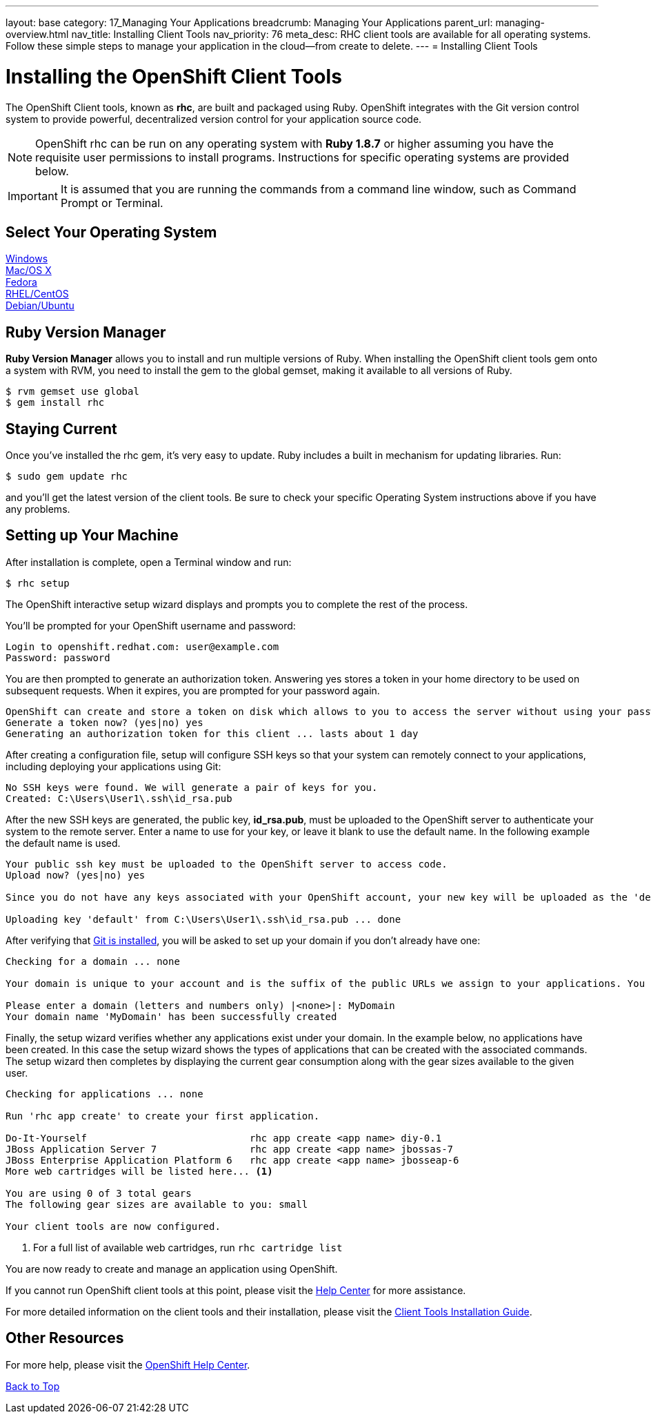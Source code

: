 ---
layout: base
category: 17_Managing Your Applications
breadcrumb: Managing Your Applications
parent_url: managing-overview.html
nav_title: Installing Client Tools
nav_priority: 76
meta_desc: RHC client tools are available for all operating systems.  Follow these simple steps to manage your application in the cloud--from create to delete.
---
= Installing Client Tools

[[top]]
[float]
= Installing the OpenShift Client Tools
[.lead]
The OpenShift Client tools, known as *rhc*, are built and packaged using Ruby. OpenShift integrates with the Git version control system to provide powerful, decentralized version control for your application source code.

NOTE: OpenShift rhc can be run on any operating system with *Ruby 1.8.7* or higher assuming you have the requisite user permissions to install programs. Instructions for specific operating systems are provided below.

IMPORTANT: It is assumed that you are running the commands from a command line window, such as Command Prompt or Terminal.

== Select Your Operating System
link:getting-started-windows.html#client-tools[Windows] +
link:getting-started-osx.html#client-tools[Mac/OS X] +
link:getting-started-fedora.html#client-tools[Fedora] +
link:getting-started-rhel-centos.html#client-tools[RHEL/CentOS] +
link:getting-started-debian-ubuntu.html#client-tools[Debian/Ubuntu] +

== Ruby Version Manager
*Ruby Version Manager* allows you to install and run multiple versions of Ruby. When installing the OpenShift client tools gem onto a system with RVM, you need to install the gem to the global gemset, making it available to all versions of Ruby.
[source]
----
$ rvm gemset use global
$ gem install rhc
----

[[staying-current]]
== Staying Current
Once you've installed the rhc gem, it's very easy to update. Ruby includes a built in mechanism for updating libraries. Run:

[source]
----
$ sudo gem update rhc
----

and you'll get the latest version of the client tools. Be sure to check your specific Operating System instructions above if you have any problems.

[[rhc-setup]]
== Setting up Your Machine
After installation is complete, open a Terminal window and run:
[source]
----
$ rhc setup
----
The OpenShift interactive setup wizard displays and prompts you to complete the rest of the process.

You'll be prompted for your OpenShift username and password:

[source]
----
Login to openshift.redhat.com: user@example.com
Password: password
----

You are then prompted to generate an authorization token. Answering yes stores a token in your home directory to be used on subsequent requests. When it expires, you are prompted for your password again.

[source]
----
OpenShift can create and store a token on disk which allows to you to access the server without using your password. The key is stored in your home directory and should be kept secret. You can delete the key at any time by running 'rhc logout'.
Generate a token now? (yes|no) yes
Generating an authorization token for this client ... lasts about 1 day
----

After creating a configuration file, setup will configure SSH keys so that your system can remotely connect to your applications, including deploying your applications using Git:

[source]
----
No SSH keys were found. We will generate a pair of keys for you.
Created: C:\Users\User1\.ssh\id_rsa.pub
----

After the new SSH keys are generated, the public key, *id_rsa.pub*, must be uploaded to the OpenShift server to authenticate your system to the remote server. Enter a name to use for your key, or leave it blank to use the default name. In the following example the default name is used.

[source]
----
Your public ssh key must be uploaded to the OpenShift server to access code.
Upload now? (yes|no) yes

Since you do not have any keys associated with your OpenShift account, your new key will be uploaded as the 'default' key

Uploading key 'default' from C:\Users\User1\.ssh\id_rsa.pub ... done
----

After verifying that link:#installing-git[Git is installed], you will be asked to set up your domain if you don't already have one:

[source]
----
Checking for a domain ... none

Your domain is unique to your account and is the suffix of the public URLs we assign to your applications. You may configure your domain here or leave it blank and use 'rhc domain create' to create a domain later. You will not be able to create applications without first creating a domain.

Please enter a domain (letters and numbers only) |<none>|: MyDomain
Your domain name 'MyDomain' has been successfully created
----

Finally, the setup wizard verifies whether any applications exist under your domain. In the example below, no applications have been created. In this case the setup wizard shows the types of applications that can be created with the associated commands. The setup wizard then completes by displaying the current gear consumption along with the gear sizes available to the given user.

[source]
----
Checking for applications ... none

Run 'rhc app create' to create your first application.

Do-It-Yourself                            rhc app create <app name> diy-0.1
JBoss Application Server 7                rhc app create <app name> jbossas-7
JBoss Enterprise Application Platform 6   rhc app create <app name> jbosseap-6
More web cartridges will be listed here... <1>

You are using 0 of 3 total gears
The following gear sizes are available to you: small

Your client tools are now configured.
----
<1> For a full list of available web cartridges, run `rhc cartridge list`

You are now ready to create and manage an application using OpenShift.

If you cannot run OpenShift client tools at this point, please visit the link:https://help.openshift.com[Help Center] for more assistance.

For more detailed information on the client tools and their installation, please visit the link:https://access.redhat.com/documentation/en-US/OpenShift_Online/2.0/html/Client_Tools_Installation_Guide/index.html[Client Tools Installation Guide].

== Other Resources
For more help, please visit the link:https://help.openshift.com[OpenShift Help Center].

link:#top[Back to Top]
